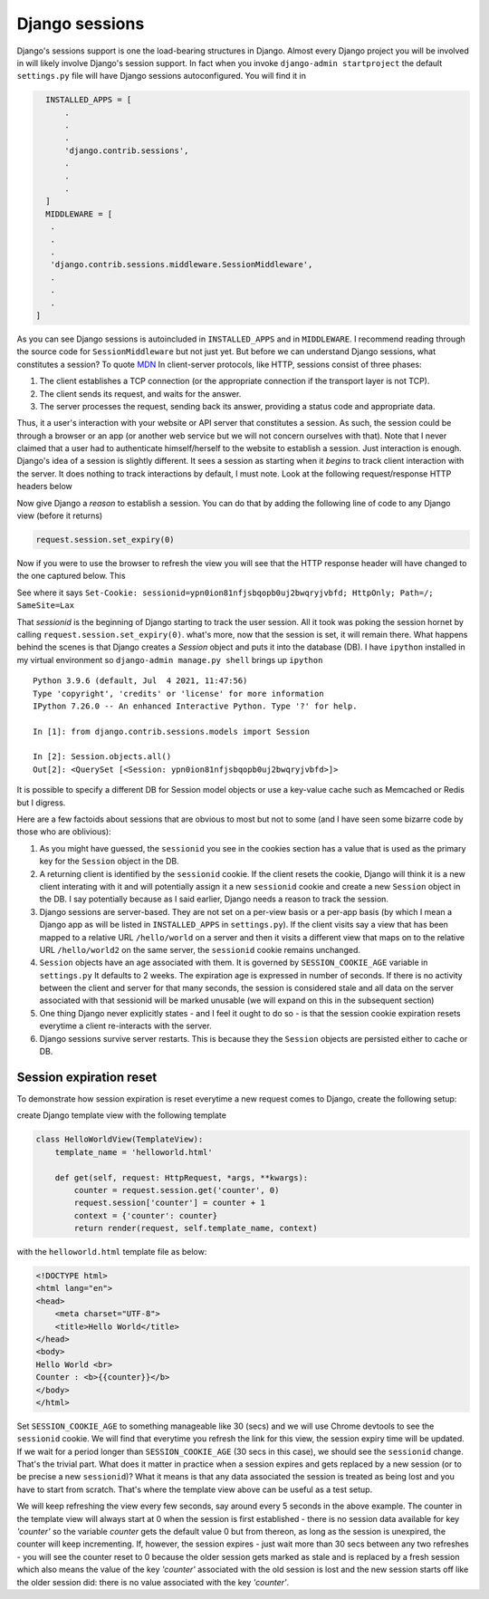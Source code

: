 Django sessions
===============

Django's sessions support is one the load-bearing structures in Django. Almost every Django project you will be
involved in will likely involve Django's session support. In fact when you invoke ``django-admin startproject`` the
default ``settings.py`` file will have Django sessions autoconfigured. You will find it in

.. code-block:: python

   INSTALLED_APPS = [
       .
       .
       .
       'django.contrib.sessions',
       .
       .
       .
   ]
   MIDDLEWARE = [
    .
    .
    .
    'django.contrib.sessions.middleware.SessionMiddleware',
    .
    .
    .
 ]

As you can see Django sessions is autoincluded in ``INSTALLED_APPS`` and in ``MIDDLEWARE``. I recommend reading through
the source code for ``SessionMiddleware`` but not just yet. But before we can understand Django sessions, what
constitutes a session? To quote `MDN <https://developer.mozilla.org/en-US/docs/Web/HTTP/Session>`_
In client-server protocols, like HTTP, sessions consist of three phases:

1. The client establishes a TCP connection (or the appropriate connection if the transport layer is not TCP).
2. The client sends its request, and waits for the answer.
3. The server processes the request, sending back its answer, providing a status code and appropriate data.

Thus, it a user's interaction with your website or API server that constitutes a session. As such, the session could be
through a browser or an app (or another web service but we will not concern ourselves with that).
Note that I never claimed that a user had to authenticate himself/herself to the website to establish a session.
Just interaction is enough. Django's idea of a session is slightly different. It sees a session as starting when it
*begins* to track client interaction with the server. It does nothing to track interactions by default, I must note.
Look at the following request/response HTTP headers below

.. image:: request_header_no_cookies.jpg
  :width: 400px
  :height: 250px
  :align: center

.. image:: response_header_no_cookies.jpg
  :width: 400px
  :height: 250px
  :align: center

Now give Django a *reason* to establish a session. You can do that by adding the following line of code to any Django
view (before it returns)

.. code-block:: python

 request.session.set_expiry(0)

Now if you were to use the browser to refresh the view you will see that the HTTP response header will have changed to
the one captured below. This

.. image:: response_header_session_cookie_1st_time.jpg
  :width: 400px
  :height: 250px
  :align: center

See where it says ``Set-Cookie: sessionid=ypn0ion81nfjsbqopb0uj2bwqryjvbfd; HttpOnly; Path=/; SameSite=Lax``

That `sessionid` is the beginning of Django starting to track the user session. All it took was poking the session
hornet by calling ``request.session.set_expiry(0)``. what's more, now that the session is set, it will remain there.
What happens behind the scenes is that Django creates a `Session` object and puts it into the database (DB).
I have ``ipython`` installed in my virtual environment so ``django-admin manage.py shell`` brings up ``ipython``

::

    Python 3.9.6 (default, Jul  4 2021, 11:47:56)
    Type 'copyright', 'credits' or 'license' for more information
    IPython 7.26.0 -- An enhanced Interactive Python. Type '?' for help.

    In [1]: from django.contrib.sessions.models import Session

    In [2]: Session.objects.all()
    Out[2]: <QuerySet [<Session: ypn0ion81nfjsbqopb0uj2bwqryjvbfd>]>

It is possible to specify a different DB for Session model objects or use a key-value cache such as Memcached or Redis
but I digress.

Here are a few factoids about sessions that are obvious to most but not to some (and I have seen some bizarre code by
those who are oblivious):

#. As you might have guessed, the ``sessionid`` you see in the cookies section has a value that is used as the primary key for the ``Session`` object in the DB.
#. A returning client is identified by the ``sessionid`` cookie. If the client resets the cookie, Django will think it is a new client interating with it and will potentially assign it a new ``sessionid`` cookie and create a new ``Session`` object in the DB. I say potentially because as I said earlier, Django needs a reason to track the session.
#. Django sessions are server-based. They are not set on a per-view basis or a per-app basis (by which I mean a Django app as will be listed in ``INSTALLED_APPS`` in ``settings.py``). If the client visits say a view that has been mapped to a relative URL ``/hello/world`` on a server and then it visits a different view that maps on to the relative URL ``/hello/world2`` on the same server, the ``sessionid`` cookie remains unchanged.
#. ``Session`` objects have an age associated with them. It is governed by ``SESSION_COOKIE_AGE`` variable in ``settings.py`` It defaults to 2 weeks. The expiration age is expressed in number of seconds. If there is no activity between the client and server for that many seconds, the session is considered stale and all data on the server associated with that sessionid will be marked unusable (we will expand on this in the subsequent section)
#. One thing Django never explicitly states - and I feel it ought to do so - is that the session cookie expiration resets everytime a client re-interacts with the server.
#. Django sessions survive server restarts. This is because they the ``Session`` objects are persisted either to cache or DB.

Session expiration reset
------------------------

To demonstrate how session expiration is reset everytime a new request comes to Django, create the following setup:

create Django template view with the following template

.. code-block:: python

    class HelloWorldView(TemplateView):
        template_name = 'helloworld.html'

        def get(self, request: HttpRequest, *args, **kwargs):
            counter = request.session.get('counter', 0)
            request.session['counter'] = counter + 1
            context = {'counter': counter}
            return render(request, self.template_name, context)


with the ``helloworld.html`` template file as below:

.. code-block:: html

    <!DOCTYPE html>
    <html lang="en">
    <head>
        <meta charset="UTF-8">
        <title>Hello World</title>
    </head>
    <body>
    Hello World <br>
    Counter : <b>{{counter}}</b>
    </body>
    </html>

Set ``SESSION_COOKIE_AGE`` to something manageable like 30 (secs) and we will use Chrome devtools to see the
``sessionid`` cookie. We will find that everytime you refresh the link for this view, the session expiry time will be
updated. If we wait for a period longer than ``SESSION_COOKIE_AGE`` (30 secs in this case), we should see the
``sessionid`` change. That's the trivial part. What does it matter in practice when a session expires and gets replaced
by a new session (or to be precise a new ``sessionid``)? What it means is that any data associated the session is
treated as being lost and you have to start from scratch. That's where the template view above can be useful as a
test setup.

We will keep refreshing the view every few seconds, say around every 5 seconds in the above example. The counter in the
template view will always start at 0 when the session is first established - there is no session data available for key
`'counter'` so the variable `counter` gets the default value 0 but from thereon, as long as the session is unexpired,
the counter will keep incrementing. If, however, the session expires - just wait more than 30 secs
between any two refreshes - you will see the counter reset to 0 because the older session gets marked as stale and
is replaced by a fresh session which also means the value of the key `'counter'` associated with the old session is
lost and the new session starts off like the older session did: there is no value associated with the key `'counter'`.

